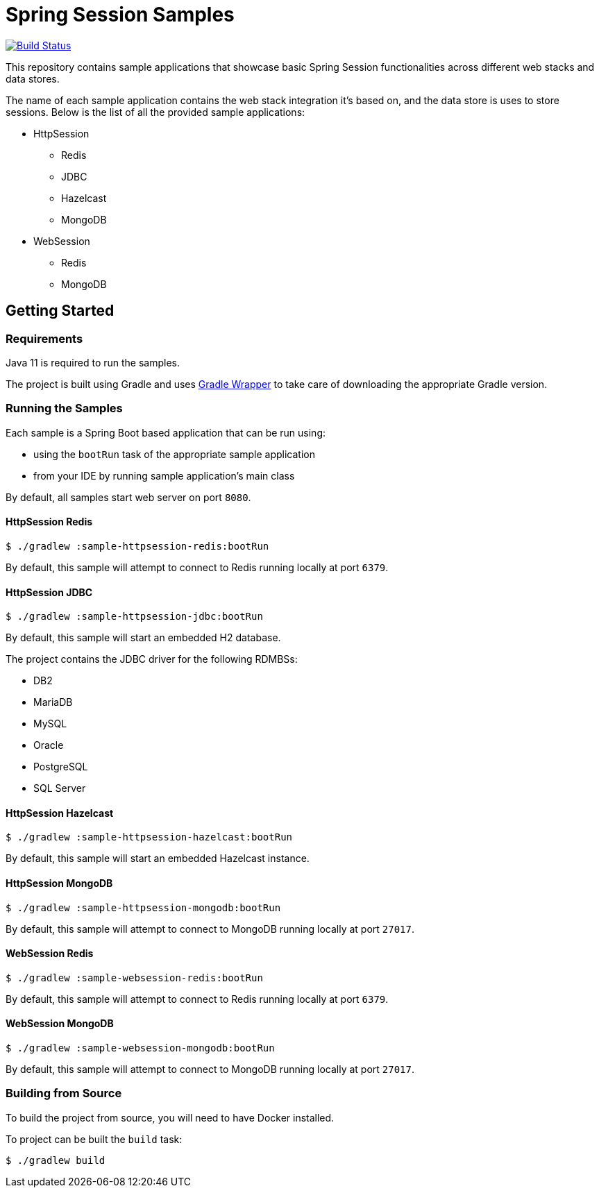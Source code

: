 = Spring Session Samples

image:https://github.com/vpavic/spring-session-samples/workflows/CI/badge.svg["Build Status", link="https://github.com/vpavic/spring-session-samples/actions?query=workflow%3ACI"]

This repository contains sample applications that showcase basic Spring Session functionalities across different web stacks and data stores.

The name of each sample application contains the web stack integration it's based on, and the data store is uses to store sessions.
Below is the list of all the provided sample applications:

* HttpSession
** Redis
** JDBC
** Hazelcast
** MongoDB
* WebSession
** Redis
** MongoDB

== Getting Started

=== Requirements

Java 11 is required to run the samples.

The project is built using Gradle and uses https://docs.gradle.org/current/userguide/gradle_wrapper.html[Gradle Wrapper] to take care of downloading the appropriate Gradle version.

=== Running the Samples

Each sample is a Spring Boot based application that can be run using:

* using the `bootRun` task of the appropriate sample application
* from your IDE by running sample application's main class

By default, all samples start web server on port `8080`.

==== HttpSession Redis

[source,sh]
----
$ ./gradlew :sample-httpsession-redis:bootRun
----

By default, this sample will attempt to connect to Redis running locally at port `6379`.

==== HttpSession JDBC

[source,sh]
----
$ ./gradlew :sample-httpsession-jdbc:bootRun
----

By default, this sample will start an embedded H2 database.

The project contains the JDBC driver for the following RDMBSs:

* DB2
* MariaDB
* MySQL
* Oracle
* PostgreSQL
* SQL Server

==== HttpSession Hazelcast

[source,sh]
----
$ ./gradlew :sample-httpsession-hazelcast:bootRun
----

By default, this sample will start an embedded Hazelcast instance.

==== HttpSession MongoDB

[source,sh]
----
$ ./gradlew :sample-httpsession-mongodb:bootRun
----

By default, this sample will attempt to connect to MongoDB running locally at port `27017`.

==== WebSession Redis

[source,sh]
----
$ ./gradlew :sample-websession-redis:bootRun
----

By default, this sample will attempt to connect to Redis running locally at port `6379`.

==== WebSession MongoDB

[source,sh]
----
$ ./gradlew :sample-websession-mongodb:bootRun
----

By default, this sample will attempt to connect to MongoDB running locally at port `27017`.

=== Building from Source

To build the project from source, you will need to have Docker installed.

To project can be built the `build` task:

[source,sh]
----
$ ./gradlew build
----
